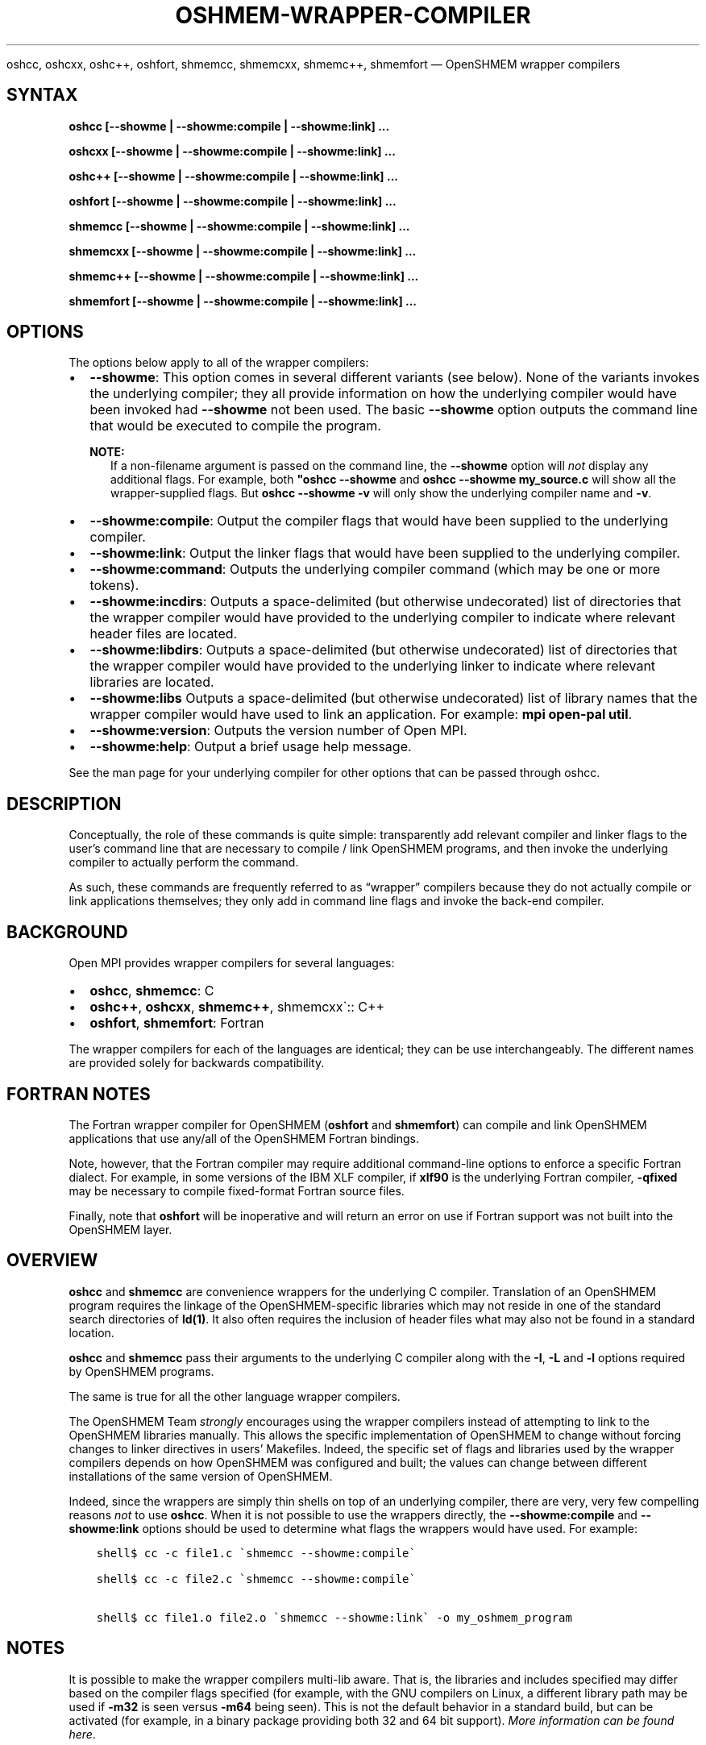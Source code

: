 .\" Man page generated from reStructuredText.
.
.TH "OSHMEM-WRAPPER-COMPILER" "1" "Apr 08, 2024" "" "Open MPI"
.
.nr rst2man-indent-level 0
.
.de1 rstReportMargin
\\$1 \\n[an-margin]
level \\n[rst2man-indent-level]
level margin: \\n[rst2man-indent\\n[rst2man-indent-level]]
-
\\n[rst2man-indent0]
\\n[rst2man-indent1]
\\n[rst2man-indent2]
..
.de1 INDENT
.\" .rstReportMargin pre:
. RS \\$1
. nr rst2man-indent\\n[rst2man-indent-level] \\n[an-margin]
. nr rst2man-indent-level +1
.\" .rstReportMargin post:
..
.de UNINDENT
. RE
.\" indent \\n[an-margin]
.\" old: \\n[rst2man-indent\\n[rst2man-indent-level]]
.nr rst2man-indent-level -1
.\" new: \\n[rst2man-indent\\n[rst2man-indent-level]]
.in \\n[rst2man-indent\\n[rst2man-indent-level]]u
..
.sp
oshcc, oshcxx, oshc++, oshfort, shmemcc, shmemcxx, shmemc++, shmemfort — OpenSHMEM wrapper compilers
.SH SYNTAX
.sp
\fBoshcc [\-\-showme | \-\-showme:compile | \-\-showme:link] ...\fP
.sp
\fBoshcxx [\-\-showme | \-\-showme:compile | \-\-showme:link] ...\fP
.sp
\fBoshc++ [\-\-showme | \-\-showme:compile | \-\-showme:link] ...\fP
.sp
\fBoshfort [\-\-showme | \-\-showme:compile | \-\-showme:link] ...\fP
.sp
\fBshmemcc [\-\-showme | \-\-showme:compile | \-\-showme:link] ...\fP
.sp
\fBshmemcxx [\-\-showme | \-\-showme:compile | \-\-showme:link] ...\fP
.sp
\fBshmemc++ [\-\-showme | \-\-showme:compile | \-\-showme:link] ...\fP
.sp
\fBshmemfort [\-\-showme | \-\-showme:compile | \-\-showme:link] ...\fP
.SH OPTIONS
.sp
The options below apply to all of the wrapper compilers:
.INDENT 0.0
.IP \(bu 2
\fB\-\-showme\fP: This option comes in several different variants (see
below). None of the variants invokes the underlying compiler; they
all provide information on how the underlying compiler would have
been invoked had \fB\-\-showme\fP not been used. The basic \fB\-\-showme\fP
option outputs the command line that would be executed to compile
the program.
.sp
\fBNOTE:\fP
.INDENT 2.0
.INDENT 3.5
If a non\-filename argument is passed on the command line,
the \fB\-\-showme\fP option will \fInot\fP display any additional
flags. For example, both \fB"oshcc \-\-showme\fP and
\fBoshcc \-\-showme my_source.c\fP will show all the
wrapper\-supplied flags. But \fBoshcc
\-\-showme \-v\fP will only show the underlying compiler name
and \fB\-v\fP\&.
.UNINDENT
.UNINDENT
.IP \(bu 2
\fB\-\-showme:compile\fP: Output the compiler flags that would have been
supplied to the underlying compiler.
.IP \(bu 2
\fB\-\-showme:link\fP: Output the linker flags that would have been
supplied to the underlying compiler.
.IP \(bu 2
\fB\-\-showme:command\fP: Outputs the underlying compiler
command (which may be one or more tokens).
.IP \(bu 2
\fB\-\-showme:incdirs\fP: Outputs a space\-delimited (but otherwise
undecorated) list of directories that the wrapper compiler would
have provided to the underlying compiler to indicate
where relevant header files are located.
.IP \(bu 2
\fB\-\-showme:libdirs\fP: Outputs a space\-delimited (but otherwise
undecorated) list of directories that the wrapper compiler would
have provided to the underlying linker to indicate where relevant
libraries are located.
.IP \(bu 2
\fB\-\-showme:libs\fP Outputs a space\-delimited (but otherwise
undecorated) list of library names that the wrapper compiler would
have used to link an application. For example: \fBmpi open\-pal
util\fP\&.
.IP \(bu 2
\fB\-\-showme:version\fP: Outputs the version number of Open MPI.
.IP \(bu 2
\fB\-\-showme:help\fP: Output a brief usage help message.
.UNINDENT
.sp
See the man page for your underlying compiler for other
options that can be passed through oshcc.
.SH DESCRIPTION
.sp
Conceptually, the role of these commands is quite simple: transparently
add relevant compiler and linker flags to the user’s command line that
are necessary to compile / link OpenSHMEM programs, and then invoke the
underlying compiler to actually perform the command.
.sp
As such, these commands are frequently referred to as “wrapper”
compilers because they do not actually compile or link applications
themselves; they only add in command line flags and invoke the back\-end
compiler.
.SH BACKGROUND
.sp
Open MPI provides wrapper compilers for several languages:
.INDENT 0.0
.IP \(bu 2
\fBoshcc\fP, \fBshmemcc\fP: C
.IP \(bu 2
\fBoshc++\fP, \fBoshcxx\fP, \fBshmemc++\fP, shmemcxx\(ga:: C++
.IP \(bu 2
\fBoshfort\fP, \fBshmemfort\fP: Fortran
.UNINDENT
.sp
The wrapper compilers for each of the languages are identical; they
can be use interchangeably.  The different names are provided solely
for backwards compatibility.
.SH FORTRAN NOTES
.sp
The Fortran wrapper compiler for OpenSHMEM (\fBoshfort\fP and
\fBshmemfort\fP) can compile and link OpenSHMEM applications that use
any/all of the OpenSHMEM Fortran bindings.
.sp
Note, however, that the Fortran compiler may require additional
command\-line options to enforce a specific Fortran dialect. For
example, in some versions of the IBM XLF compiler, if \fBxlf90\fP is the
underlying Fortran compiler, \fB\-qfixed\fP may be necessary to compile
fixed\-format Fortran source files.
.sp
Finally, note that \fBoshfort\fP will be inoperative and will return an
error on use if Fortran support was not built into the OpenSHMEM
layer.
.SH OVERVIEW
.sp
\fBoshcc\fP and \fBshmemcc\fP are convenience wrappers for the underlying
C compiler.  Translation of an OpenSHMEM program requires the linkage
of the OpenSHMEM\-specific libraries which may not reside in one of the
standard search directories of \fBld(1)\fP\&. It also often requires the
inclusion of header files what may also not be found in a standard
location.
.sp
\fBoshcc\fP and \fBshmemcc\fP pass their arguments to the underlying C
compiler along with the \fB\-I\fP, \fB\-L\fP and \fB\-l\fP options required by
OpenSHMEM programs.
.sp
The same is true for all the other language wrapper compilers.
.sp
The OpenSHMEM Team \fIstrongly\fP encourages using the wrapper compilers
instead of attempting to link to the OpenSHMEM libraries manually. This
allows the specific implementation of OpenSHMEM to change without
forcing changes to linker directives in users’ Makefiles. Indeed, the
specific set of flags and libraries used by the wrapper compilers
depends on how OpenSHMEM was configured and built; the values can change
between different installations of the same version of OpenSHMEM.
.sp
Indeed, since the wrappers are simply thin shells on top of an
underlying compiler, there are very, very few compelling reasons \fInot\fP
to use \fBoshcc\fP\&. When it is not possible to use the wrappers
directly, the \fB\-\-showme:compile\fP and \fB\-\-showme:link\fP options should be
used to determine what flags the wrappers would have used. For example:
.INDENT 0.0
.INDENT 3.5
.sp
.nf
.ft C
shell$ cc \-c file1.c \(gashmemcc \-\-showme:compile\(ga

shell$ cc \-c file2.c \(gashmemcc \-\-showme:compile\(ga

shell$ cc file1.o file2.o \(gashmemcc \-\-showme:link\(ga \-o my_oshmem_program
.ft P
.fi
.UNINDENT
.UNINDENT
.SH NOTES
.sp
It is possible to make the wrapper compilers multi\-lib aware. That is,
the libraries and includes specified may differ based on the compiler
flags specified (for example, with the GNU compilers on Linux, a
different library path may be used if \fB\-m32\fP is seen versus \fB\-m64\fP
being seen). This is not the default behavior in a standard build, but
can be activated (for example, in a binary package providing both 32
and 64 bit support). \fI\%More information can be found here\fP\&.
.SH FILES
.sp
The strings that the wrapper compilers insert into the command line
before invoking the underlying compiler are stored in a text file
created by OpenSHMEM and installed to
\fB$pkgdata/NAME\-wrapper\-data.txt\fP, where:
.INDENT 0.0
.IP \(bu 2
\fB$pkgdata\fP is typically \fB$prefix/share/openmpi\fP
.IP \(bu 2
\fB$prefix\fP is the top installation directory of OpenSHMEM
.IP \(bu 2
\fBNAME\fP is the name of the wrapper compiler (e.g.,
\fB$pkgdata/shmemcc\-wrapper\-data.txt\fP)
.UNINDENT
.sp
It is rarely necessary to edit these files, but they can be examined to
gain insight into what flags the wrappers are placing on the command
line.
.SH ENVIRONMENT VARIABLES
.sp
By default, the wrappers use the compilers that were selected when
OpenSHMEM was configured. These compilers were either found
automatically by Open MPI’s “configure” script, or were selected by
the user in the \fBCC\fP, \fBCXX\fP, and/or \fBFC\fP environment variables
before \fBconfigure\fP was invoked. Additionally, other arguments specific
to the compiler may have been selected by configure.
.sp
These values can be selectively overridden by either editing the text
files containing this configuration information (see the \fI\%FILES\fP section), or by setting selected
environment variables of the form \fBoshmem_value\fP\&.
.sp
Valid value names are:
.INDENT 0.0
.IP \(bu 2
\fBCPPFLAGS\fP: Flags added when invoking the preprocessor (C or C++)
.IP \(bu 2
\fBLDFLAGS\fP: Flags added when invoking the linker (C, C++, or
Fortran)
.IP \(bu 2
\fBLIBS\fP: Libraries added when invoking the linker (C, C++, or
Fortran)
.IP \(bu 2
\fBCC\fP: C compiler
.IP \(bu 2
\fBCFLAGS\fP: C compiler flags
.IP \(bu 2
\fBCXX\fP: C++ compiler
.IP \(bu 2
\fBCXXFLAGS\fP: C++ compiler flags
.IP \(bu 2
\fBFC\fP: Fortran compiler
.IP \(bu 2
\fBFCFLAGS\fP: Fortran compiler flags
.UNINDENT
.SH COPYRIGHT
2003-2024, The Open MPI Community
.\" Generated by docutils manpage writer.
.
